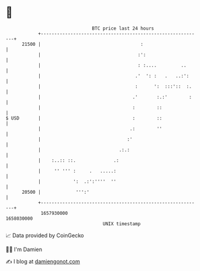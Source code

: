 * 👋

#+begin_example
                                   BTC price last 24 hours                    
               +------------------------------------------------------------+ 
         21500 |                                     :                      | 
               |                                    :':                     | 
               |                                    : :....         ..      | 
               |                                   .'  ': :   .   ..:':     | 
               |                                   :      ':  :::'::  :.    | 
               |                                  .'       :.:'        :    | 
               |                                  :        ::               | 
   $ USD       |                                  :        ::               | 
               |                                 .:        ''               | 
               |                                :'                          | 
               |                             .:.:                           | 
               |    :..:: ::.              .:                               | 
               |     '' ''' :     .   .....:                                | 
               |            ':  .:':''''  ''                                | 
         20500 |             ''':'                                          | 
               +------------------------------------------------------------+ 
                1657930000                                        1658030000  
                                       UNIX timestamp                         
#+end_example
📈 Data provided by CoinGecko

🧑‍💻 I'm Damien

✍️ I blog at [[https://www.damiengonot.com][damiengonot.com]]
